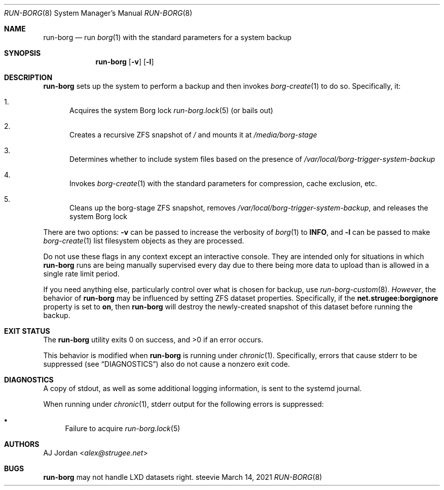 .Dd March 14, 2021
.Dt RUN-BORG 8
.Os steevie
.Sh NAME
.Nm run-borg
.Nd run
.Xr borg 1
with the standard parameters for a system backup
.Sh SYNOPSIS
.Nm
.Op Fl v
.Op Fl l
.Sh DESCRIPTION
.Nm
sets up the system to perform a backup and then invokes
.Xr borg-create 1
to do so.
Specifically, it:
.Bl -enum
.It
Acquires the system Borg lock
.Xr run-borg.lock 5
(or bails out)
.It
Creates a recursive ZFS snapshot of
.Pa /
and mounts it at
.Pa /media/borg-stage
.It
Determines whether to include system files based on the presence of
.Pa /var/local/borg-trigger-system-backup
.It
Invokes
.Xr borg-create 1
with the standard parameters for compression, cache exclusion, etc.
.It
Cleans up the borg-stage ZFS snapshot, removes
.Pa /var/local/borg-trigger-system-backup ,
and releases the system Borg lock
.El
.Pp
There are two options:
.Fl v
can be passed to increase the verbosity of
.Xr borg 1
to
.Li INFO ,
and
.Fl l
can be passed to make
.Xr borg-create 1
list filesystem objects as they are processed.
.Pp
Do not use these flags in any context except an interactive console.
They are intended only for situations in which
.Nm
runs are being manually supervised every day due to there being more data to upload than is allowed in a single rate limit period.
.Pp
If you need anything else, particularly control over what is chosen for backup, use
.Xr run-borg-custom 8 .
.Em However ,
the behavior of
.Nm
may be influenced by setting ZFS dataset properties.
Specifically, if the
.Li net.strugee:borgignore
property is set to
.Li on ,
then
.Nm
will destroy the newly-created snapshot of this dataset before running the backup.
.Sh EXIT STATUS
.Ex -std
.Pp
This behavior is modified when
.Nm
is running under
.Xr chronic 1 .
Specifically, errors that cause stderr to be suppressed (see
.Sx DIAGNOSTICS )
also do not cause a nonzero exit code.
.Sh DIAGNOSTICS
A copy of stdout, as well as some additional logging information, is sent to the systemd journal.
.Pp
When running under
.Xr chronic 1 ,
stderr output for the following errors is suppressed:
.Bl -bullet
.It
Failure to acquire
.Xr run-borg.lock 5
.El
.Sh AUTHORS
.An AJ Jordan Aq Mt alex@strugee.net
.Sh BUGS
.Nm
may not handle LXD datasets right.
